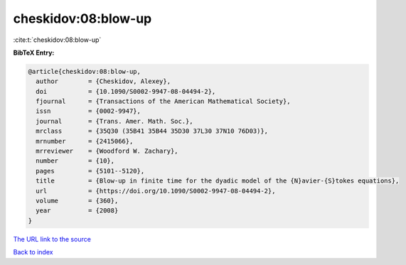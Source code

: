 cheskidov:08:blow-up
====================

:cite:t:`cheskidov:08:blow-up`

**BibTeX Entry:**

.. code-block:: bibtex

   @article{cheskidov:08:blow-up,
     author        = {Cheskidov, Alexey},
     doi           = {10.1090/S0002-9947-08-04494-2},
     fjournal      = {Transactions of the American Mathematical Society},
     issn          = {0002-9947},
     journal       = {Trans. Amer. Math. Soc.},
     mrclass       = {35Q30 (35B41 35B44 35D30 37L30 37N10 76D03)},
     mrnumber      = {2415066},
     mrreviewer    = {Woodford W. Zachary},
     number        = {10},
     pages         = {5101--5120},
     title         = {Blow-up in finite time for the dyadic model of the {N}avier-{S}tokes equations},
     url           = {https://doi.org/10.1090/S0002-9947-08-04494-2},
     volume        = {360},
     year          = {2008}
   }

`The URL link to the source <https://doi.org/10.1090/S0002-9947-08-04494-2>`__


`Back to index <../By-Cite-Keys.html>`__
